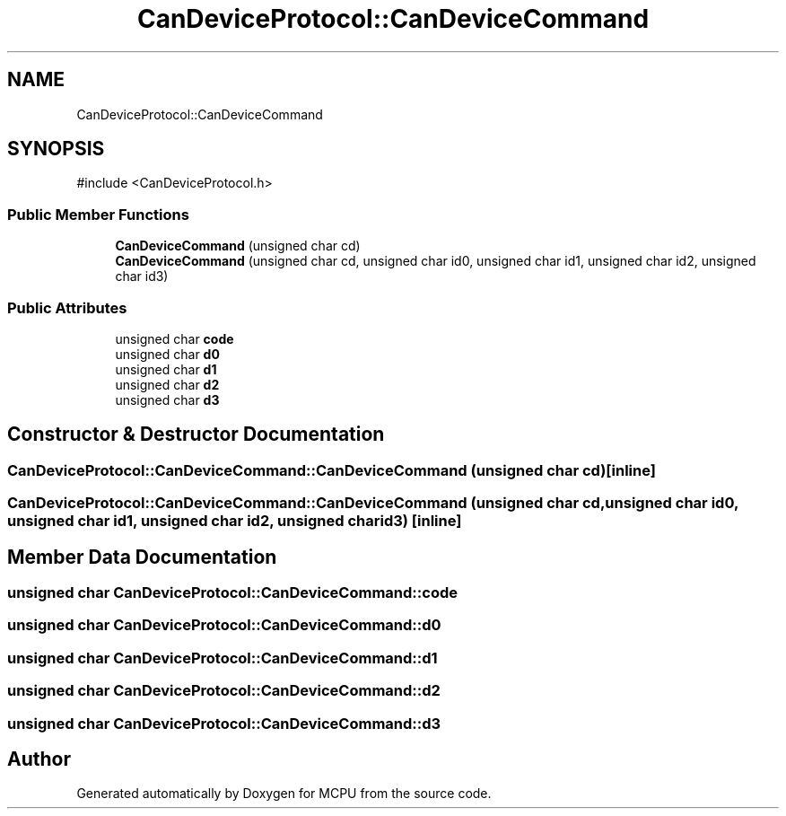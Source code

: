 .TH "CanDeviceProtocol::CanDeviceCommand" 3 "MCPU" \" -*- nroff -*-
.ad l
.nh
.SH NAME
CanDeviceProtocol::CanDeviceCommand
.SH SYNOPSIS
.br
.PP
.PP
\fR#include <CanDeviceProtocol\&.h>\fP
.SS "Public Member Functions"

.in +1c
.ti -1c
.RI "\fBCanDeviceCommand\fP (unsigned char cd)"
.br
.ti -1c
.RI "\fBCanDeviceCommand\fP (unsigned char cd, unsigned char id0, unsigned char id1, unsigned char id2, unsigned char id3)"
.br
.in -1c
.SS "Public Attributes"

.in +1c
.ti -1c
.RI "unsigned char \fBcode\fP"
.br
.ti -1c
.RI "unsigned char \fBd0\fP"
.br
.ti -1c
.RI "unsigned char \fBd1\fP"
.br
.ti -1c
.RI "unsigned char \fBd2\fP"
.br
.ti -1c
.RI "unsigned char \fBd3\fP"
.br
.in -1c
.SH "Constructor & Destructor Documentation"
.PP 
.SS "CanDeviceProtocol::CanDeviceCommand::CanDeviceCommand (unsigned char cd)\fR [inline]\fP"

.SS "CanDeviceProtocol::CanDeviceCommand::CanDeviceCommand (unsigned char cd, unsigned char id0, unsigned char id1, unsigned char id2, unsigned char id3)\fR [inline]\fP"

.SH "Member Data Documentation"
.PP 
.SS "unsigned char CanDeviceProtocol::CanDeviceCommand::code"

.SS "unsigned char CanDeviceProtocol::CanDeviceCommand::d0"

.SS "unsigned char CanDeviceProtocol::CanDeviceCommand::d1"

.SS "unsigned char CanDeviceProtocol::CanDeviceCommand::d2"

.SS "unsigned char CanDeviceProtocol::CanDeviceCommand::d3"


.SH "Author"
.PP 
Generated automatically by Doxygen for MCPU from the source code\&.
